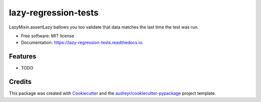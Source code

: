 =====================
lazy-regression-tests
=====================


.. image:: https://img.shields.io/pypi/v/lazy_regression_tests.svg
        :target: https://pypi.python.org/pypi/lazy_regression_tests

.. image:: https://img.shields.io/travis/jpeyret/lazy_regression_tests.svg
        :target: https://travis-ci.org/jpeyret/lazy_regression_tests

.. image:: https://readthedocs.org/projects/lazy-regression-tests/badge/?version=latest
        :target: https://lazy-regression-tests.readthedocs.io/en/latest/?badge=latest
        :alt: Documentation Status




LazyMixin.assertLazy ballows you too validate that data matches the last time the test was run.


* Free software: MIT license
* Documentation: https://lazy-regression-tests.readthedocs.io.


Features
--------

* TODO

Credits
-------

This package was created with Cookiecutter_ and the `audreyr/cookiecutter-pypackage`_ project template.

.. _Cookiecutter: https://github.com/audreyr/cookiecutter
.. _`audreyr/cookiecutter-pypackage`: https://github.com/audreyr/cookiecutter-pypackage
